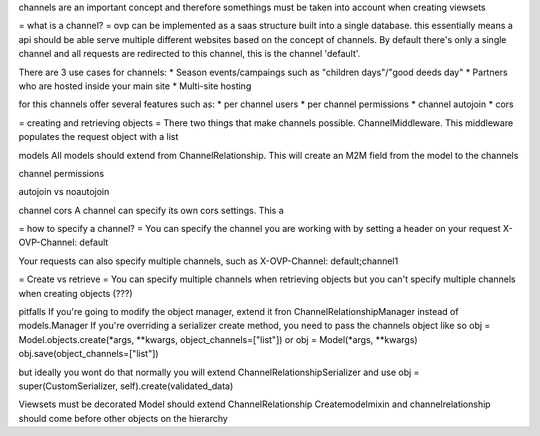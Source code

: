 channels are an important concept and therefore somethings must be taken into account when creating viewsets

= what is a channel? =
ovp can be implemented as a saas structure built into a single database. this essentially means a api should be able serve multiple different websites based on the concept of channels.
By default there's only a single channel and all requests are redirected to this channel, this is the channel 'default'.

There are 3 use cases for channels:
* Season events/campaings such as "children days"/"good deeds day"
* Partners who are hosted inside your main site
* Multi-site hosting

for this channels offer several features such as:
* per channel users
* per channel permissions
* channel autojoin
* cors



= creating and retrieving objects =
There two things that make channels possible. ChannelMiddleware. This middleware populates the request object with a list 



models
All models should extend from ChannelRelationship. This will create an M2M field from the model to the channels


channel permissions


autojoin vs noautojoin


channel cors
A channel can specify its own cors settings. This a



= how to specify a channel? =
You can specify the channel you are working with by setting a header on your request
X-OVP-Channel: default

Your requests can also specify multiple channels, such as
X-OVP-Channel: default;channel1

= Create vs retrieve =
You can specify multiple channels when retrieving objects but you can't specify multiple channels when creating objects (???)



pitfalls
If you're going to modify the object manager, extend it fron ChannelRelationshipManager instead of models.Manager
If you're overriding a serializer create method, you need to pass the channels object like so
obj = Model.objects.create(\*args, \*\*kwargs, object_channels=["list"])
or
obj = Model(\*args, \*\*kwargs)
obj.save(object_channels=["list"])

but ideally you wont do that
normally you will extend ChannelRelationshipSerializer and use
obj = super(CustomSerializer, self).create(validated_data)

Viewsets must be decorated
Model should extend ChannelRelationship
Createmodelmixin and channelrelationship should come before other objects on the hierarchy
